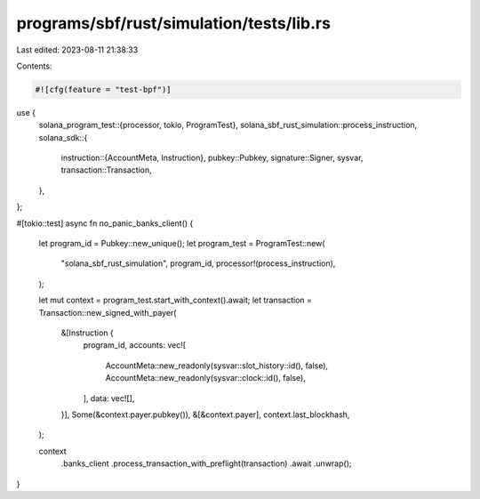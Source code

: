 programs/sbf/rust/simulation/tests/lib.rs
=========================================

Last edited: 2023-08-11 21:38:33

Contents:

.. code-block:: rs

    #![cfg(feature = "test-bpf")]

use {
    solana_program_test::{processor, tokio, ProgramTest},
    solana_sbf_rust_simulation::process_instruction,
    solana_sdk::{
        instruction::{AccountMeta, Instruction},
        pubkey::Pubkey,
        signature::Signer,
        sysvar,
        transaction::Transaction,
    },
};

#[tokio::test]
async fn no_panic_banks_client() {
    let program_id = Pubkey::new_unique();
    let program_test = ProgramTest::new(
        "solana_sbf_rust_simulation",
        program_id,
        processor!(process_instruction),
    );

    let mut context = program_test.start_with_context().await;
    let transaction = Transaction::new_signed_with_payer(
        &[Instruction {
            program_id,
            accounts: vec![
                AccountMeta::new_readonly(sysvar::slot_history::id(), false),
                AccountMeta::new_readonly(sysvar::clock::id(), false),
            ],
            data: vec![],
        }],
        Some(&context.payer.pubkey()),
        &[&context.payer],
        context.last_blockhash,
    );

    context
        .banks_client
        .process_transaction_with_preflight(transaction)
        .await
        .unwrap();
}


